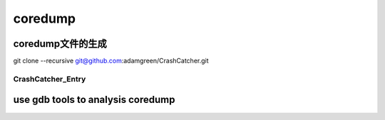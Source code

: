 ===========
coredump
===========

coredump文件的生成
===================

git clone --recursive git@github.com:adamgreen/CrashCatcher.git

-------------------
CrashCatcher_Entry
-------------------


use gdb tools to analysis coredump
====================================


